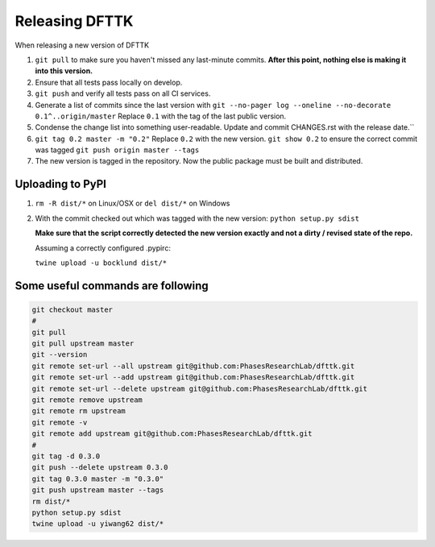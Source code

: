 Releasing DFTTK
===============

When releasing a new version of DFTTK

1. ``git pull`` to make sure you haven't missed any last-minute commits. **After this point, nothing else is making it into this version.**
#. Ensure that all tests pass locally on develop.
#. ``git push`` and verify all tests pass on all CI services.
#. Generate a list of commits since the last version with ``git --no-pager log --oneline --no-decorate 0.1^..origin/master``
   Replace ``0.1`` with the tag of the last public version.
#. Condense the change list into something user-readable. Update and commit CHANGES.rst with the release date.``
#. ``git tag 0.2 master -m "0.2"`` Replace ``0.2`` with the new version. 
   ``git show 0.2`` to ensure the correct commit was tagged
   ``git push origin master --tags``
#. The new version is tagged in the repository. Now the public package must be built and distributed.

Uploading to PyPI
-----------------

1. ``rm -R dist/*`` on Linux/OSX or ``del dist/*`` on Windows
2. With the commit checked out which was tagged with the new version:
   ``python setup.py sdist``

   **Make sure that the script correctly detected the new version exactly and not a dirty / revised state of the repo.**

   Assuming a correctly configured .pypirc:

   ``twine upload -u bocklund dist/*``

Some useful commands are following
----------------------------------

.. code-block:: bash

    git checkout master
    #
    git pull
    git pull upstream master
    git --version
    git remote set-url --all upstream git@github.com:PhasesResearchLab/dfttk.git
    git remote set-url --add upstream git@github.com:PhasesResearchLab/dfttk.git
    git remote set-url --delete upstream git@github.com:PhasesResearchLab/dfttk.git
    git remote remove upstream
    git remote rm upstream
    git remote -v
    git remote add upstream git@github.com:PhasesResearchLab/dfttk.git
    #
    git tag -d 0.3.0
    git push --delete upstream 0.3.0
    git tag 0.3.0 master -m "0.3.0"
    git push upstream master --tags
    rm dist/*
    python setup.py sdist
    twine upload -u yiwang62 dist/*
    

